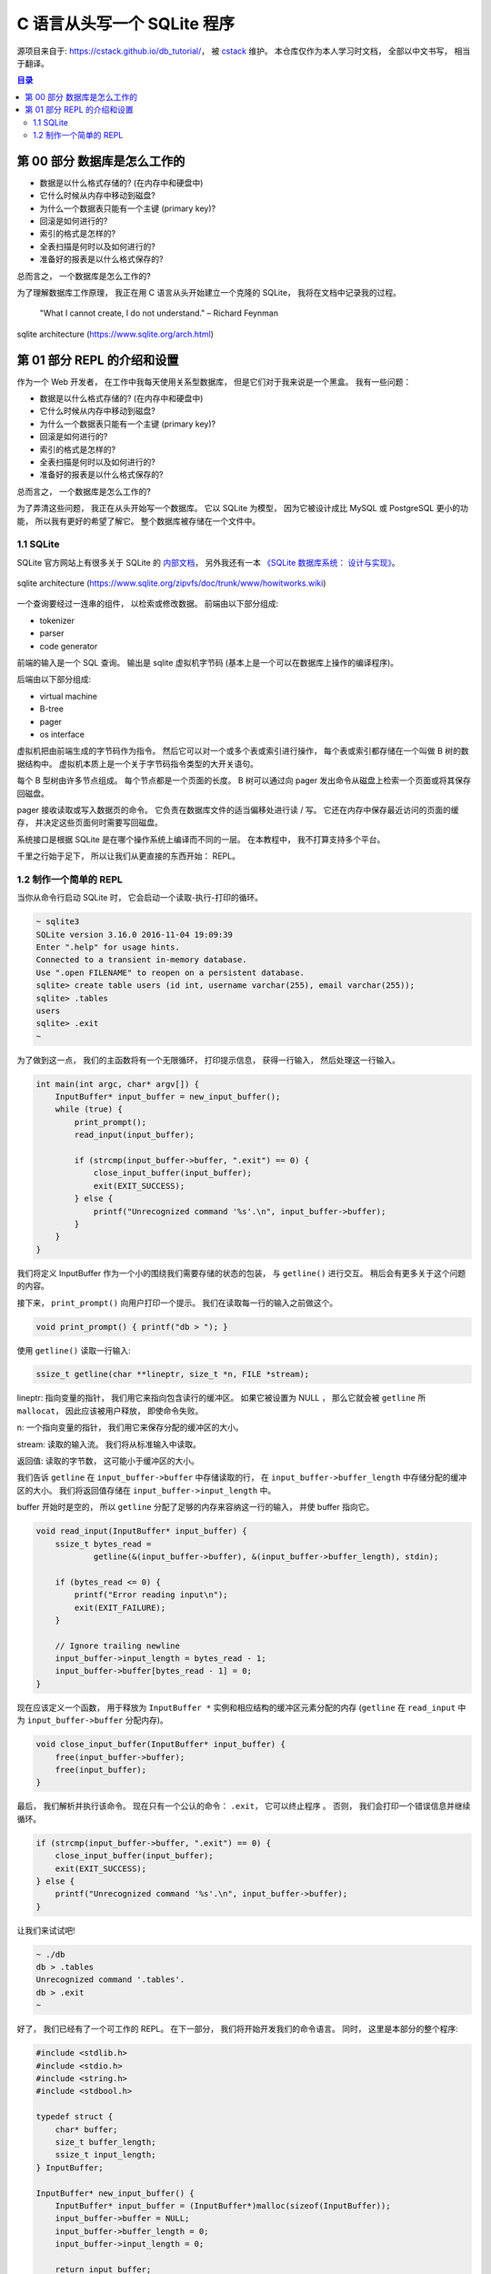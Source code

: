 ###############################################################################
C 语言从头写一个 SQLite 程序
###############################################################################

源项目来自于: https://cstack.github.io/db_tutorial/， 被 `cstack`_ 维护。 本仓库\
仅作为本人学习时文档， 全部以中文书写， 相当于翻译。 

.. _`cstack`: https://github.com/cstack

.. contents:: 目录
    :depth: 3
    :backlinks: top

*******************************************************************************
第 00 部分  数据库是怎么工作的
*******************************************************************************

- 数据是以什么格式存储的? (在内存中和硬盘中)
- 它什么时候从内存中移动到磁盘?
- 为什么一个数据表只能有一个主键 (primary key)?
- 回滚是如何进行的?
- 索引的格式是怎样的?
- 全表扫描是何时以及如何进行的?
- 准备好的报表是以什么格式保存的?

总而言之， 一个数据库是怎么工作的?

为了理解数据库工作原理， 我正在用 C 语言从头开始建立一个克隆的 SQLite， 我将在文档中\
记录我的过程。 

    "What I cannot create, I do not understand." – Richard Feynman

.. figure:: img/arch.svg
    :align: center
   
    sqlite architecture (https://www.sqlite.org/arch.html)

*******************************************************************************
第 01 部分  REPL 的介绍和设置
*******************************************************************************

作为一个 Web 开发者， 在工作中我每天使用关系型数据库， 但是它们对于我来说是一个黑盒。 \
我有一些问题： 

- 数据是以什么格式存储的? (在内存中和硬盘中)
- 它什么时候从内存中移动到磁盘?
- 为什么一个数据表只能有一个主键 (primary key)?
- 回滚是如何进行的?
- 索引的格式是怎样的?
- 全表扫描是何时以及如何进行的?
- 准备好的报表是以什么格式保存的?

总而言之， 一个数据库是怎么工作的?

为了弄清这些问题， 我正在从头开始写一个数据库。 它以 SQLite 为模型， 因为它被设计成比 \
MySQL 或 PostgreSQL 更小的功能， 所以我有更好的希望了解它。 整个数据库被存储在一个文\
件中。

1.1 SQLite
===============================================================================

SQLite 官方网站上有很多关于 SQLite 的 `内部文档`_， 另外我还有一本 \
`《SQLite 数据库系统： 设计与实现》`_。

.. _`内部文档`: https://www.sqlite.org/arch.html
.. _`《SQLite 数据库系统： 设计与实现》`: https://play.google.com/store/books/details?id=9Z6IQQnX1JEC

.. figure:: img/arch1.gif
    :align: center

    sqlite architecture (https://www.sqlite.org/zipvfs/doc/trunk/www/howitworks.wiki)

一个查询要经过一连串的组件， 以检索或修改数据。 前端由以下部分组成: 

- tokenizer
- parser
- code generator

前端的输入是一个 SQL 查询。 输出是 sqlite 虚拟机字节码 (基本上是一个可以在数据\
库上操作的编译程序)。 

后端由以下部分组成: 

- virtual machine
- B-tree
- pager
- os interface

虚拟机把由前端生成的字节码作为指令。 然后它可以对一个或多个表或索引进行操作， 每个表或\
索引都存储在一个叫做 B 树的数据结构中。 虚拟机本质上是一个关于字节码指令类型的大开关语\
句。 

每个 B 型树由许多节点组成。 每个节点都是一个页面的长度。 B 树可以通过向 pager 发出命\
令从磁盘上检索一个页面或将其保存回磁盘。 

pager 接收读取或写入数据页的命令。 它负责在数据库文件的适当偏移处进行读 / 写。 它还在\
内存中保存最近访问的页面的缓存， 并决定这些页面何时需要写回磁盘。 

系统接口是根据 SQLite 是在哪个操作系统上编译而不同的一层。 在本教程中， 我不打算支持\
多个平台。 

千里之行始于足下， 所以让我们从更直接的东西开始： REPL。 

1.2 制作一个简单的 REPL
===============================================================================

当你从命令行启动 SQLite 时， 它会启动一个读取-执行-打印的循环。 

.. code-block:: shell

    ~ sqlite3
    SQLite version 3.16.0 2016-11-04 19:09:39
    Enter ".help" for usage hints.
    Connected to a transient in-memory database.
    Use ".open FILENAME" to reopen on a persistent database.
    sqlite> create table users (id int, username varchar(255), email varchar(255));
    sqlite> .tables
    users
    sqlite> .exit
    ~

为了做到这一点， 我们的主函数将有一个无限循环， 打印提示信息， 获得一行输入， 然后处理\
这一行输入。 

.. code-block:: C 

    int main(int argc, char* argv[]) {
        InputBuffer* input_buffer = new_input_buffer();
        while (true) {
            print_prompt();
            read_input(input_buffer);

            if (strcmp(input_buffer->buffer, ".exit") == 0) {
                close_input_buffer(input_buffer);
                exit(EXIT_SUCCESS);
            } else {
                printf("Unrecognized command '%s'.\n", input_buffer->buffer);
            }
        }
    }

我们将定义 InputBuffer 作为一个小的围绕我们需要存储的状态的包装， 与 ``getline()`` \
进行交互。 稍后会有更多关于这个问题的内容。 

接下来， ``print_prompt()`` 向用户打印一个提示。 我们在读取每一行的输入之前做这个。 

.. code-block:: C 

    void print_prompt() { printf("db > "); }

使用 ``getline()`` 读取一行输入:

.. code-block:: C 

    ssize_t getline(char **lineptr, size_t *n, FILE *stream);

lineptr: 指向变量的指针， 我们用它来指向包含读行的缓冲区。 如果它被设置为 NULL ， 那\
么它就会被 ``getline`` 所 ``mallocat``， 因此应该被用户释放， 即使命令失败。 

n: 一个指向变量的指针， 我们用它来保存分配的缓冲区的大小。 

stream: 读取的输入流。 我们将从标准输入中读取。 

返回值: 读取的字节数， 这可能小于缓冲区的大小。 

我们告诉 ``getline`` 在 ``input_buffer->buffer`` 中存储读取的行， 在 \
``input_buffer->buffer_length`` 中存储分配的缓冲区的大小。 我们将返回值存储在 \
``input_buffer->input_length`` 中。

buffer 开始时是空的， 所以 ``getline`` 分配了足够的内存来容纳这一行的输入， 并使 \
buffer 指向它。 

.. code-block:: C 

    void read_input(InputBuffer* input_buffer) {
        ssize_t bytes_read =
                getline(&(input_buffer->buffer), &(input_buffer->buffer_length), stdin);

        if (bytes_read <= 0) {
            printf("Error reading input\n");
            exit(EXIT_FAILURE);
        }

        // Ignore trailing newline
        input_buffer->input_length = bytes_read - 1;
        input_buffer->buffer[bytes_read - 1] = 0;
    }

现在应该定义一个函数， 用于释放为 ``InputBuffer *`` 实例和相应结构的缓冲区元素分配的\
内存 (``getline`` 在 ``read_input`` 中为 ``input_buffer->buffer`` 分配内存)。

.. code-block:: C 

    void close_input_buffer(InputBuffer* input_buffer) {
        free(input_buffer->buffer);
        free(input_buffer);
    }

最后， 我们解析并执行该命令。 现在只有一个公认的命令： ``.exit``， 它可以终止程序 。 \
否则， 我们会打印一个错误信息并继续循环。 

.. code-block:: C 

    if (strcmp(input_buffer->buffer, ".exit") == 0) {
        close_input_buffer(input_buffer);
        exit(EXIT_SUCCESS);
    } else {
        printf("Unrecognized command '%s'.\n", input_buffer->buffer);
    }

让我们来试试吧! 

.. code-block:: shell

    ~ ./db
    db > .tables
    Unrecognized command '.tables'.
    db > .exit
    ~

好了， 我们已经有了一个可工作的 REPL。 在下一部分， 我们将开始开发我们的命令语言。 同\
时， 这里是本部分的整个程序:

.. code-block:: C 

    #include <stdlib.h>
    #include <stdio.h>
    #include <string.h>
    #include <stdbool.h>

    typedef struct {
        char* buffer;
        size_t buffer_length;
        ssize_t input_length;
    } InputBuffer;

    InputBuffer* new_input_buffer() {
        InputBuffer* input_buffer = (InputBuffer*)malloc(sizeof(InputBuffer));
        input_buffer->buffer = NULL;
        input_buffer->buffer_length = 0;
        input_buffer->input_length = 0;

        return input_buffer;
    }

    void print_prompt() { printf("db > "); }

    void read_input(InputBuffer* input_buffer) {
        ssize_t bytes_read =
                getline(&(input_buffer->buffer), &(input_buffer->buffer_length), stdin);

        if (bytes_read <= 0) {
            printf("Error reading input\n");
            exit(EXIT_FAILURE);
        }

        // Ignore trailing newline
        input_buffer->input_length = bytes_read - 1;
        input_buffer->buffer[bytes_read - 1] = 0;
    }

    void close_input_buffer(InputBuffer* input_buffer) {
        free(input_buffer->buffer);
        free(input_buffer);
    }

    int main(int argc, char* argv[]) {
        InputBuffer* input_buffer = new_input_buffer();
        while (true) {
            print_prompt();
            read_input(input_buffer);

            if (strcmp(input_buffer->buffer, ".exit") == 0) {
                close_input_buffer(input_buffer);
                exit(EXIT_SUCCESS);
            } else {
                printf("Unrecognized command '%s'.\n", input_buffer->buffer);
            }
        }
    }
